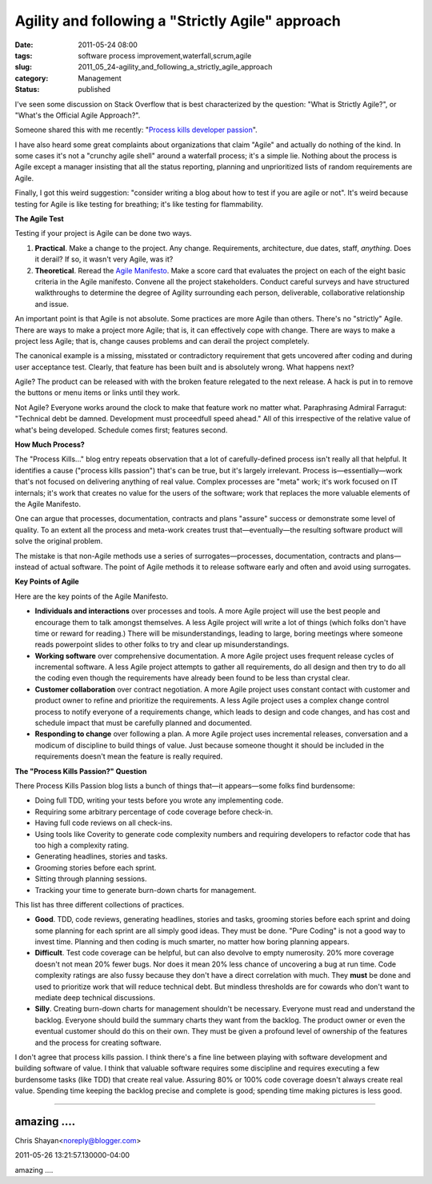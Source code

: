 Agility and following a "Strictly Agile" approach
=================================================

:date: 2011-05-24 08:00
:tags: software process improvement,waterfall,scrum,agile
:slug: 2011_05_24-agility_and_following_a_strictly_agile_approach
:category: Management
:status: published

I've seen some discussion on Stack Overflow that is best characterized
by the question: "What is Strictly Agile?", or "What's the Official
Agile Approach?".

Someone shared this with me recently: "`Process kills developer
passion <http://radar.oreilly.com/2011/05/process-kills-developer-passion.html>`__".

I have also heard some great complaints about organizations that
claim "Agile" and actually do nothing of the kind. In some cases it's
not a "crunchy agile shell" around a waterfall process; it's a simple
lie. Nothing about the process is Agile except a manager insisting
that all the status reporting, planning and unprioritized lists of
random requirements are Agile.

Finally, I got this weird suggestion: "consider writing a blog about
how to test if you are agile or not". It's weird because testing for
Agile is like testing for breathing; it's like testing for
flammability.

**The Agile Test**

Testing if your project is Agile can be done two ways.

#.  **Practical**. Make a change to the project. Any change.
    Requirements, architecture, due dates, staff, *anything*. Does it
    derail? If so, it wasn't very Agile, was it?

#.  **Theoretical**. Reread the `Agile
    Manifesto <http://agilemanifesto.org/>`__. Make a score card that
    evaluates the project on each of the eight basic criteria in the
    Agile manifesto. Convene all the project stakeholders. Conduct
    careful surveys and have structured walkthroughs to determine the
    degree of Agility surrounding each person, deliverable,
    collaborative relationship and issue.

An important point is that Agile is not absolute. Some practices
are more Agile than others. There's no "strictly" Agile. There are
ways to make a project more Agile; that is, it can effectively
cope with change. There are ways to make a project less Agile;
that is, change causes problems and can derail the project
completely.

The canonical example is a missing, misstated or contradictory
requirement that gets uncovered after coding and during user
acceptance test. Clearly, that feature has been built and is
absolutely wrong. What happens next?

Agile? The product can be released with with the broken feature
relegated to the next release. A hack is put in to remove the
buttons or menu items or links until they work.

Not Agile? Everyone works around the clock to make that feature
work no matter what. Paraphrasing Admiral Farragut: "Technical
debt be damned. Development must proceedfull speed ahead." All of
this irrespective of the relative value of what's being developed.
Schedule comes first; features second.

**How Much Process?**

The "Process Kills..." blog entry repeats observation that a lot of
carefully-defined process isn't really all that helpful. It
identifies a cause ("process kills passion") that's can be true, but
it's largely irrelevant. Process is—essentially—work that's not
focused on delivering anything of real value. Complex processes are
"meta" work; it's work focused on IT internals; it's work that
creates no value for the users of the software; work that replaces
the more valuable elements of the Agile Manifesto.

One can argue that processes, documentation, contracts and plans
"assure" success or demonstrate some level of quality. To an extent
all the process and meta-work creates trust that—eventually—the
resulting software product will solve the original problem.

The mistake is that non-Agile methods use a series of
surrogates—processes, documentation, contracts and plans—instead of
actual software. The point of Agile methods it to release software
early and often and avoid using surrogates.

**Key Points of Agile**

Here are the key points of the Agile Manifesto.

-   **Individuals and interactions** over processes and tools. A more
    Agile project will use the best people and encourage them to talk
    amongst themselves. A less Agile project will write a lot of
    things (which folks don't have time or reward for reading.) There
    will be misunderstandings, leading to large, boring meetings where
    someone reads powerpoint slides to other folks to try and clear up
    misunderstandings.

-   **Working software** over comprehensive documentation. A more
    Agile project uses frequent release cycles of incremental
    software. A less Agile project attempts to gather all
    requirements, do all design and then try to do all the coding even
    though the requirements have already been found to be less than
    crystal clear.

-   **Customer collaboration** over contract negotiation. A more Agile
    project uses constant contact with customer and product owner to
    refine and prioritize the requirements. A less Agile project uses
    a complex change control process to notify everyone of a
    requirements change, which leads to design and code changes, and
    has cost and schedule impact that must be carefully planned and
    documented.

-   **Responding to change** over following a plan. A more Agile
    project uses incremental releases, conversation and a modicum of
    discipline to build things of value. Just because someone thought
    it should be included in the requirements doesn't mean the feature
    is really required.

**The "Process Kills Passion?" Question**

There Process Kills Passion blog lists a bunch of things that—it
appears—some folks find burdensome:

-   Doing full TDD, writing your tests before you wrote any implementing code.

-  Requiring some arbitrary percentage of code coverage before check-in.

-  Having full code reviews on all check-ins.

-  Using tools like Coverity to generate code complexity numbers and requiring developers to refactor code that has too high a complexity rating.

-  Generating headlines, stories and tasks.

-  Grooming stories before each sprint.

-  Sitting through planning sessions.

-  Tracking your time to generate burn-down charts for management.

This list has three different collections of practices.

-   **Good**. TDD, code reviews, generating headlines, stories and
    tasks, grooming stories before each sprint and doing some planning
    for each sprint are all simply good ideas. They must be done.
    "Pure Coding" is not a good way to invest time. Planning and then
    coding is much smarter, no matter how boring planning appears.

-   **Difficult**. Test code coverage can be helpful, but can also
    devolve to empty numerosity. 20% more coverage doesn't not mean
    20% fewer bugs. Nor does it mean 20% less chance of uncovering a
    bug at run time. Code complexity ratings are also fussy because
    they don't have a direct correlation with much. They **must** be
    done and used to prioritize work that will reduce technical debt.
    But mindless thresholds are for cowards who don't want to mediate
    deep technical discussions.

-   **Silly**. Creating burn-down charts for management shouldn't be
    necessary. Everyone must read and understand the backlog. Everyone
    should build the summary charts they want from the backlog. The
    product owner or even the eventual customer should do this on
    their own. They must be given a profound level of ownership of the
    features and the process for creating software.

I don't agree that process kills passion. I think there's a fine
line between playing with software development and building
software of value. I think that valuable software requires some
discipline and requires executing a few burdensome tasks (like
TDD) that create real value. Assuring 80% or 100% code coverage
doesn't always create real value. Spending time keeping the
backlog precise and complete is good; spending time making
pictures is less good.



-----

amazing ....
------------

Chris Shayan<noreply@blogger.com>

2011-05-26 13:21:57.130000-04:00

amazing ....





